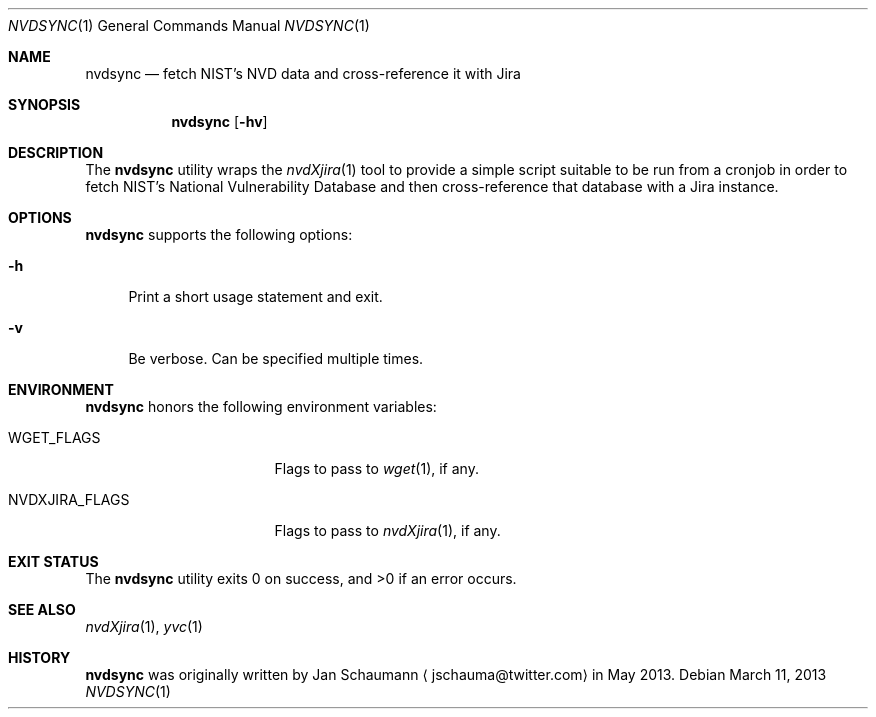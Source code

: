 .Dd March 11, 2013
.Dt NVDSYNC 1
.Os
.Sh NAME
.Nm nvdsync
.Nd fetch NIST's NVD data and cross-reference it with Jira
.Sh SYNOPSIS
.Nm
.Op Fl hv
.Sh DESCRIPTION
The
.Nm
utility wraps the
.Xr nvdXjira 1
tool to provide a simple script suitable to be run from a cronjob in order
to fetch NIST's National Vulnerability Database and then cross-reference
that database with a Jira instance.
.Sh OPTIONS
.Nm
supports the following options:
.Bl -tag -width p_
.It Fl h
Print a short usage statement and exit.
.It Fl v
Be verbose.
Can be specified multiple times.
.El
.Sh ENVIRONMENT
.Nm
honors the following environment variables:
.Bl -tag -width NVDXJIRA_FLAGS_
.It WGET_FLAGS
Flags to pass to
.Xr wget 1 ,
if any.
.It NVDXJIRA_FLAGS
Flags to pass to
.Xr nvdXjira 1 ,
if any.
.El
.Sh EXIT STATUS
.Ex -std
.Sh SEE ALSO
.Xr nvdXjira 1 ,
.Xr yvc 1
.Sh HISTORY
.Nm
was originally written by
.An Jan Schaumann
.Aq jschauma@twitter.com
in May 2013.
